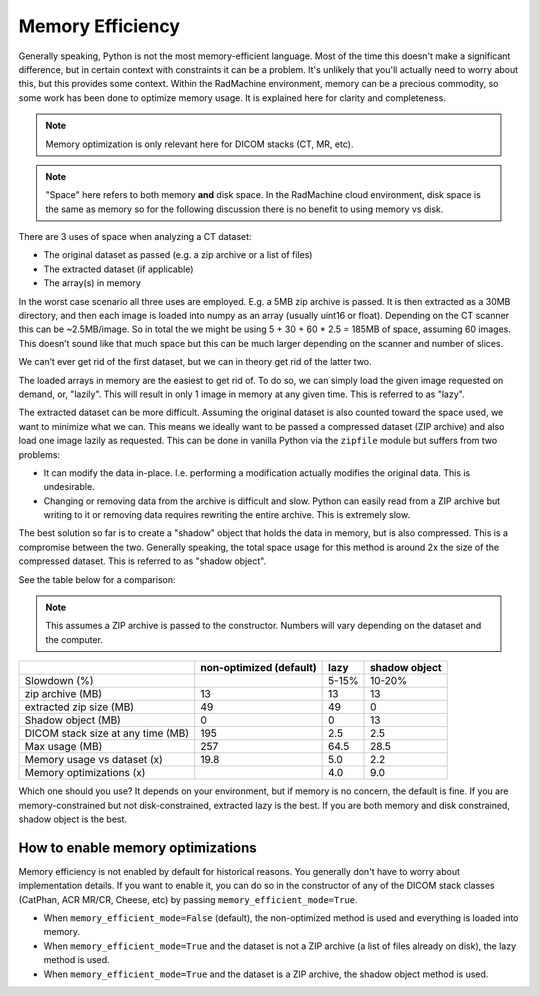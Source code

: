 =================
Memory Efficiency
=================

Generally speaking, Python is not the most memory-efficient language.
Most of the time this doesn't make a significant difference, but in
certain context with constraints it can be a problem.
It's unlikely that you'll actually need to worry about this, but this
provides some context. Within the RadMachine environment, memory can be
a precious commodity, so some work has been done to optimize memory usage.
It is explained here for clarity and completeness.

.. note::

    Memory optimization is only relevant here for DICOM stacks (CT, MR, etc).

.. note::

    "Space" here refers to both memory **and** disk space. In the RadMachine cloud environment,
    disk space is the same as memory so for the following discussion there is no benefit to using memory vs disk.

There are 3 uses of space when analyzing a CT dataset:

* The original dataset as passed (e.g. a zip archive or a list of files)
* The extracted dataset (if applicable)
* The array(s) in memory

In the worst case scenario all three uses are employed.
E.g. a 5MB zip archive is passed.
It is then extracted as a 30MB directory,
and then each image is loaded into numpy as an array (usually uint16 or float).
Depending on the CT scanner this can be ~2.5MB/image.
So in total the we might be using 5 + 30 + 60 * 2.5 = 185MB of space,
assuming 60 images.
This doesn’t sound like that much space but this can be much larger depending on the
scanner and number of slices.

We can’t ever get rid of the first dataset, but we can in theory get rid of the latter two.

The loaded arrays in memory are the easiest to get rid of. To do so, we can simply
load the given image requested on demand, or, "lazily". This will result in only 1
image in memory at any given time. This is referred to as "lazy".

The extracted dataset can be more difficult. Assuming the original dataset is also
counted toward the space used, we want to minimize what we can. This means
we ideally want to be passed a compressed dataset (ZIP archive) and also load one
image lazily as requested. This can be done in vanilla Python via the ``zipfile`` module but suffers from
two problems:

- It can modify the data in-place. I.e. performing a modification actually modifies
  the original data. This is undesirable.
- Changing or removing data from the archive is difficult and slow. Python can easily
  read from a ZIP archive but writing to it or removing data requires rewriting the
  entire archive. This is extremely slow.

The best solution so far is to create a "shadow" object that holds the data in memory,
but is also compressed. This is a compromise between the two. Generally speaking,
the total space usage for this method is around 2x the size of the compressed dataset.
This is referred to as "shadow object".

See the table below for a comparison:

.. note::

    This assumes a ZIP archive is passed to the constructor. Numbers will vary depending on
    the dataset and the computer.

+-----------------------------------+-------------------------+----------------+---------------+
|                                   | non-optimized (default) | lazy           | shadow object |
+===================================+=========================+================+===============+
| Slowdown (%)                      |                         | 5-15%          | 10-20%        |
+-----------------------------------+-------------------------+----------------+---------------+
| zip archive (MB)                  | 13                      | 13             | 13            |
+-----------------------------------+-------------------------+----------------+---------------+
| extracted zip size (MB)           | 49                      | 49             | 0             |
+-----------------------------------+-------------------------+----------------+---------------+
| Shadow object (MB)                | 0                       | 0              | 13            |
+-----------------------------------+-------------------------+----------------+---------------+
| DICOM stack size at any time (MB) | 195                     | 2.5            | 2.5           |
+-----------------------------------+-------------------------+----------------+---------------+
| Max usage (MB)                    | 257                     | 64.5           | 28.5          |
+-----------------------------------+-------------------------+----------------+---------------+
| Memory usage vs dataset (x)       | 19.8                    | 5.0            | 2.2           |
+-----------------------------------+-------------------------+----------------+---------------+
| Memory optimizations (x)          |                         | 4.0            | 9.0           |
+-----------------------------------+-------------------------+----------------+---------------+

Which one should you use? It depends on your environment, but if memory is no concern,
the default is fine. If you are memory-constrained but not disk-constrained, extracted lazy
is the best. If you are both memory and disk constrained, shadow object is the best.

How to enable memory optimizations
----------------------------------

Memory efficiency is not enabled by default for historical reasons. You generally
don't have to worry about implementation details. If you want to enable it,
you can do so in the constructor of any of the DICOM stack classes (CatPhan, ACR MR/CR, Cheese, etc)
by passing ``memory_efficient_mode=True``.

* When ``memory_efficient_mode=False`` (default), the non-optimized method is used and everything is loaded into memory.
* When ``memory_efficient_mode=True`` and the dataset is not a ZIP archive (a list of files already on disk), the lazy method is used.
* When ``memory_efficient_mode=True`` and the dataset is a ZIP archive, the shadow object method is used.
